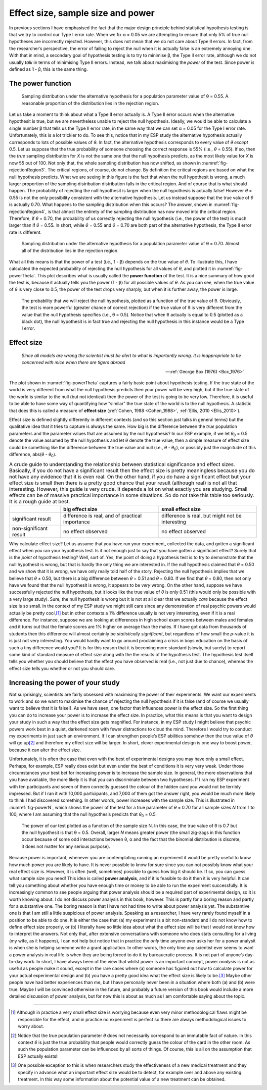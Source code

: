 .. sectionauthor:: `Danielle J. Navarro <https://djnavarro.net/>`_ and `David R. Foxcroft <https://www.davidfoxcroft.com/>`_

Effect size, sample size and power
----------------------------------

In previous sections I have emphasised the fact that the major design principle
behind statistical hypothesis testing is that we try to control our Type I
error rate. When we fix α = 0.05 we are attempting to ensure that only 5\% of
true null hypotheses are incorrectly rejected. However, this does not mean that
we do not care about Type II errors. In fact, from the researcher’s perspective,
the error of failing to reject the null when it is actually false is an
extremely annoying one. With that in mind, a secondary goal of hypothesis
testing is to try to minimise β, the Type II error rate, although we do not
usually *talk* in terms of minimising Type II errors. Instead, we talk about
maximising the *power* of the test. Since power is defined as 1 - β, this is
the same thing.

The power function
~~~~~~~~~~~~~~~~~~

.. ----------------------------------------------------------------------------

.. figure:: ../_images/lsj_rejectionRegion3.*
   :alt: Sampling distribution under the alternative hypothesis, θ = 0.55
   :name: fig-rejectionRegion3

   Sampling distribution under the alternative hypothesis for a population
   parameter value of θ = 0.55. A reasonable proportion of the distribution
   lies in the rejection region.
      
.. ----------------------------------------------------------------------------

Let us take a moment to think about what a Type II error actually is. A Type II
error occurs when the alternative hypothesit is true, but we are nevertheless
unable to reject the null hypothesis. Ideally, we would be able to calculate a
single number β that tells us the Type II error rate, in the same way that we
can set α = 0.05 for the Type I error rate. Unfortunately, this is a lot
trickier to do. To see this, notice that in my ESP study the alternative
hypothesis actually corresponds to lots of possible values of *θ*. In fact, the
alternative hypothesis corresponds to every value of *θ* *except* 0.5. Let us
suppose that the true probability of someone choosing the correct response is
55\% (i.e., *θ* = 0.55). If so, then the *true* sampling distribution for *X* is
not the same one that the null hypothesis predicts, as the most likely value
for *X* is now 55 out of 100. Not only that, the whole sampling distribution
has now shifted, as shown in :numref:`fig-rejectionRegion3`. The critical
regions, of course, do not change. By definition the critical regions are based
on what the null hypothesis predicts. What we are seeing in this figure is the
fact that when the null hypothesit is wrong, a much larger proportion of the
sampling distribution distribution falls in the critical region. And of
course that is what should happen. The probability of rejecting the null
hypothesit is larger when the null hypothesis is actually false! However
*θ* = 0.55 is not the only possibility consistent with the
alternative hypothesis. Let us instead suppose that the true value of
*θ* is actually 0.70. What happens to the sampling distribution when this
occurs? The answer, shown in :numref:`fig-rejectionRegion4`, is that almost the
entirety of the sampling distribution has now moved into the critical region.
Therefore, if *θ* = 0.70, the probability of us correctly rejecting the null
hypothesis (i.e., the power of the test) is much larger than if *θ* = 0.55. In
short, while *θ* = 0.55 and *θ* = 0.70 are both part of the alternative
hypothesis, the Type II error rate is different.

.. ----------------------------------------------------------------------------

.. figure:: ../_images/lsj_rejectionRegion4.*
   :alt: Sampling distribution under the alternative hypothesis, θ = 0.70
   :name: fig-rejectionRegion4

   Sampling distribution under the alternative hypothesis for a population
   parameter value of θ = 0.70. Almost all of the distribution lies in the
   rejection region.
      
.. ----------------------------------------------------------------------------

What all this means is that the power of a test (i.e., 1 - β)
depends on the true value of *θ*. To illustrate this, I have
calculated the expected probability of rejecting the null hypothesis for
all values of *θ*, and plotted it in :numref:`fig-powerTheta`. This plot
describes what is usually called the **power function** of the test. It is a
nice summary of how good the test is, because it actually tells you the power
(1 - β) for all possible values of *θ*. As you can
see, when the true value of *θ* is very close to 0.5, the
power of the test drops very sharply, but when it is further away, the
power is large.

.. ----------------------------------------------------------------------------

.. figure:: ../_images/lsj_powerTheta.*
   :alt: Probability to reject the null hypothesis as function of θ
   :name: fig-powerTheta

   The probability that we will reject the null hypothesis, plotted as a
   function of the true value of θ. Obviously, the test is more powerful
   (greater chance of correct rejection) if the true value of θ is very
   different from the value that the null hypothesis specifies (i.e., θ = 0.5).
   Notice that when θ actually is equal to 0.5 (plotted as a black dot), the
   null hypothesit is in fact true and rejecting the null hypothesis in this
   instance would be a Type I error.
      
.. ----------------------------------------------------------------------------

Effect size
~~~~~~~~~~~

.. epigraph::

   | *Since all models are wrong the scientist must be alert to what is
     importantly wrong. It is inappropriate to be concerned with mice
     when there are tigers abroad*
     
   -- :ref:`George Box (1976) <Box_1976>`

The plot shown in :numref:`fig-powerTheta` captures a fairly basic point about
hypothesis testing. If the true state of the world is very different from what
the null hypothesis predicts then your power will be very high, but if the true
state of the world is similar to the null (but not identical) then the power of
the test is going to be very low. Therefore, it is useful to be able to have
some way of quantifying how “similar” the true state of the world is to the
null hypothesis. A statistic that does this is called a measure of **effect
size** (:ref:`Cohen, 1988 <Cohen_1988>`, :ref:`Ellis, 2010 <Ellis_2010>`).

Effect size is defined slightly differently in different contexts (and
so this section just talks in general terms) but the qualitative idea
that it tries to capture is always the same. How big is the difference
between the *true* population parameters and the parameter values that
are assumed by the null hypothesis? In our ESP example, if we let
*θ*\ :sub:`0` = 0.5 denote the value assumed by the null hypothesis
and let *θ* denote the true value, then a simple measure of
effect size could be something like the difference between the true
value and null (i.e., *θ* - *θ*\ :sub:`0`), or possibly just the
magnitude of this difference, abs(*θ* - *θ*\ :sub:`0`).

.. table:: A crude guide to understanding the relationship between
   statistical significance and effect sizes. Basically, if you do not have
   a significant result then the effect size is pretty meaningless because
   you do not have any evidence that it is even real. On the other hand, if
   you do have a significant effect but your effect size is small then
   there is a pretty good chance that your result (although real) is not all
   that interesting. However, this guide is very crude. It depends a lot on
   what exactly you are studying. Small effects can be of massive practical
   importance in some situations. So do not take this table too seriously.
   It is a rough guide at best.

   +------------------------+-------------------------+--------------------------+
   |                        | big effect size         | small effect size        |
   +========================+=========================+==========================+
   | significant result     | difference is real, and | difference is real, but  |
   |                        | of practical importance | might not be interesting |
   +------------------------+-------------------------+--------------------------+
   | non-significant result | no effect observed      | no effect observed       |
   +------------------------+-------------------------+--------------------------+

Why calculate effect size? Let us assume that you have run your experiment,
collected the data, and gotten a significant effect when you ran your
hypothesis test. Is it not enough just to say that you have gotten a
significant effect? Surely that is the *point* of hypothesis testing?
Well, sort of. Yes, the point of doing a hypothesis test is to try to
demonstrate that the null hypothesit is wrong, but that is hardly the
only thing we are interested in. If the null hypothesis claimed that
*θ* = 0.50 and we show that it is wrong, we have only really told
half of the story. Rejecting the null hypothesis implies that we believe
that *θ* ≠ 0.50, but there is a big difference between
*θ* = 0.51 and *θ* = 0.80. If we find that
*θ* = 0.80, then not only have we found that the null
hypothesit is wrong, it appears to be *very* wrong. On the other hand,
suppose we have successfully rejected the null hypothesis, but it looks
like the true value of *θ* is only 0.51 (this would only be
possible with a very large study). Sure, the null hypothesit is wrong
but it is not at all clear that we actually *care* because the effect
size is so small. In the context of my ESP study we might still care
since any demonstration of real psychic powers would actually be pretty
cool,\ [#]_ but in other contexts a 1\% difference usually is not very
interesting, even if it is a real difference. For instance, suppose
we are looking at differences in high school exam scores between males
and females and it turns out that the female scores are 1\% higher on
average than the males. If I have got data from thousands of students then
this difference will almost certainly be *statistically significant*,
but regardless of how small the *p*-value it is is just not very
interesting. You would hardly want to go around proclaiming a crisis in boys
education on the basis of such a tiny difference would you? It is for
this reason that it is becoming more standard (slowly, but surely) to
report some kind of standard measure of effect size along with the the
results of the hypothesis test. The hypothesis test itself tells you
whether you should believe that the effect you have observed is real
(i.e., not just due to chance), whereas the effect size tells you
whether or not you should care.

Increasing the power of your study
~~~~~~~~~~~~~~~~~~~~~~~~~~~~~~~~~~

Not surprisingly, scientists are fairly obsessed with maximising the
power of their experiments. We want our experiments to work and so we
want to maximise the chance of rejecting the null hypothesis if it is
false (and of course we usually want to believe that it is false!). As
we have seen, one factor that influences power is the effect size. So the
first thing you can do to increase your power is to increase the effect
size. In practice, what this means is that you want to design your study
in such a way that the effect size gets magnified. For instance, in my
ESP study I might believe that psychic powers work best in a quiet,
darkened room with fewer distractions to cloud the mind. Therefore I
would try to conduct my experiments in just such an environment. If I
can strengthen people’s ESP abilities somehow then the true value of
*θ* will go up\ [#]_ and therefore my effect size will be
larger. In short, clever experimental design is one way to boost power,
because it can alter the effect size.

Unfortunately, it is often the case that even with the best of
experimental designs you may have only a small effect. Perhaps, for
example, ESP really does exist but even under the best of conditions
it is very very weak. Under those circumstances your best bet for
increasing power is to increase the sample size. In general, the more
observations that you have available, the more likely it is that you can
discriminate between two hypotheses. If I ran my ESP experiment with ten
participants and seven of them correctly guessed the colour of the hidden
card you would not be terribly impressed. But if I ran it with 10,000
participants, and 7,000 of them got the answer right, you would be much
more likely to think I had discovered something. In other words, power
increases with the sample size. This is illustrated in :numref:`fig-powerN`,
which shows the power of the test for a true parameter of *θ* = 0.70
for all sample sizes *N* from 1 to 100, where I am assuming that
the null hypothesis predicts that *θ*\ :sub:`0` = 0.5.

.. ----------------------------------------------------------------------------

.. figure:: ../_images/lsj_powerN.*
   :alt: Probability to reject the null hypothesis as function of θ
   :name: fig-powerN

   The power of our test plotted as a function of the sample size N. In this
   case, the true value of θ is 0.7 but the null hypothesit is that θ = 0.5.
   Overall, larger *N* means greater power (the small zig-zags in this function
   occur because of some odd interactions between θ, α and the fact that the
   binomial distribution is discrete, it does not matter for any serious
   purpose).
      
.. ----------------------------------------------------------------------------

Because power is important, whenever you are contemplating running an
experiment it would be pretty useful to know how much power you are
likely to have. It is never possible to know for sure since you can not
possibly know what your real effect size is. However, it is often (well,
sometimes) possible to guess how big it should be. If so, you can guess
what sample size you need! This idea is called **power analysis**, and
if it is feasible to do it then it is very helpful. It can tell you
something about whether you have enough time or money to be able to run
the experiment successfully. It is increasingly common to see people
arguing that power analysis should be a required part of experimental
design, so it is worth knowing about. I do not discuss power analysis in
this book, however. This is partly for a boring reason and partly for a
substantive one. The boring reason is that I have not had time to write
about power analysis yet. The substantive one is that I am still a little
suspicious of power analysis. Speaking as a researcher, I have very
rarely found myself in a position to be able to do one. It is either the
case that (a) my experiment is a bit non-standard and I do not know how
to define effect size properly, or (b) I literally have so little idea
about what the effect size will be that I would not know how to interpret
the answers. Not only that, after extensive conversations with someone
who does stats consulting for a living (my wife, as it happens), I can not
help but notice that in practice the *only* time anyone ever asks her
for a power analysit is when she is helping someone write a grant
application. In other words, the only time any scientist ever seems to
want a power analysis in real life is when they are being forced to do it
by bureaucratic process. It is not part of anyone’s day-to-day work. In
short, I have always been of the view that whilst power is an important
concept, power *analysis* is not as useful as people make it sound,
except in the rare cases where (a) someone has figured out how to
calculate power for your actual experimental design and (b) you have a
pretty good idea what the effect size is likely to be.\ [#]_ Maybe other
people have had better experiences than me, but I have personally never
been in a situation where both (a) and (b) were true. Maybe I will be
convinced otherwise in the future, and probably a future version of this
book would include a more detailed discussion of power analysis, but for
now this is about as much as I am comfortable saying about the topic.

------

.. [#]
   Although in practice a very small effect size is worrying because
   even very minor methodological flaws might be responsible for the
   effect, and in practice no experiment is perfect so there are always
   methodological issues to worry about.

.. [#]
   Notice that the true population parameter *θ* does not
   necessarily correspond to an immutable fact of nature. In this
   context *θ* is just the true probability that people would
   correctly guess the colour of the card in the other room. As such the
   population parameter can be influenced by all sorts of things. Of
   course, this is all on the assumption that ESP actually exists!

.. [#]
   One possible exception to this is when researchers study the
   effectiveness of a new medical treatment and they specify in advance
   what an important effect size would be to detect, for example over
   and above any existing treatment. In this way some information about
   the potential value of a new treatment can be obtained.
